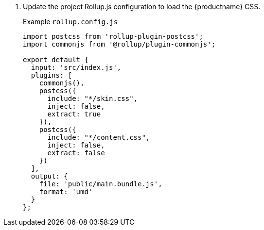 . Update the project Rollup.js configuration to load the {productname} CSS.
+
Example `rollup.config.js`
+
```js
import postcss from 'rollup-plugin-postcss';
import commonjs from '@rollup/plugin-commonjs';

export default {
  input: 'src/index.js',
  plugins: [
    commonjs(),
    postcss({
      include: "*/skin.css",
      inject: false,
      extract: true
    }),
    postcss({
      include: "*/content.css",
      inject: false,
      extract: false
    })
  ],
  output: {
    file: 'public/main.bundle.js',
    format: 'umd'
  }
};
```
